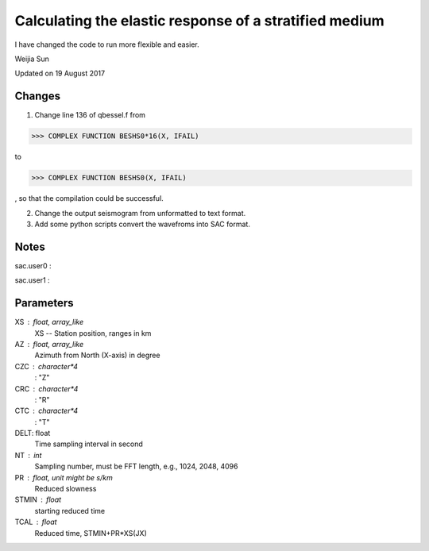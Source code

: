 *******************************************************
Calculating the elastic response of a stratified medium
*******************************************************

I have changed the code to run more flexible and easier.

Weijia Sun

Updated on 19 August 2017

Changes
-------
1. Change line 136 of qbessel.f from

>>> COMPLEX FUNCTION BESHS0*16(X, IFAIL)

to

>>> COMPLEX FUNCTION BESHS0(X, IFAIL)

, so that the compilation could be successful.

2. Change the output seismogram from unformatted to text format.

3. Add some python scripts convert the wavefroms into SAC format.

Notes
-----
sac.user0 : 

sac.user1 : 

Parameters
----------
XS : float, array_like
	XS -- Station position, ranges in km
	
AZ : float, array_like
	Azimuth from North (X-axis) in degree
	
CZC : character*4
	: "Z"
	
CRC : character*4
	: "R"

CTC : character*4
	: "T"
	
DELT: float
	Time sampling interval in second

NT : int
	Sampling number, must be FFT length, e.g., 1024, 2048, 4096
	
PR : float, unit might be s/km
	Reduced slowness
	
STMIN : float
	starting reduced time
	
TCAL : float
	Reduced time, STMIN+PR*XS(JX)

	
